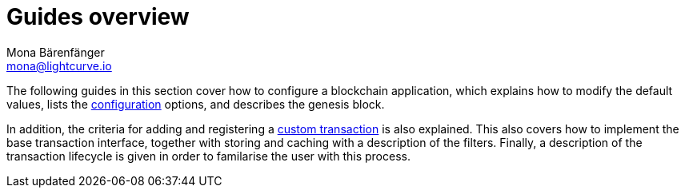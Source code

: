 = Guides overview
Mona Bärenfänger <mona@lightcurve.io>
:description:
:toc:

:url_config: configuration.adoc
:url_custom: customize.adoc

The following guides in this section cover how to configure a blockchain application, which explains how to modify the default values, lists the xref:{url_config}[configuration] options, and describes the genesis block.

In addition, the criteria for adding and registering a xref:{url_custom}[custom transaction] is also explained. This also covers how to implement the base transaction interface, together with storing and caching with a description of the filters.
Finally, a description of the transaction lifecycle is given in order to familarise the user with this process.